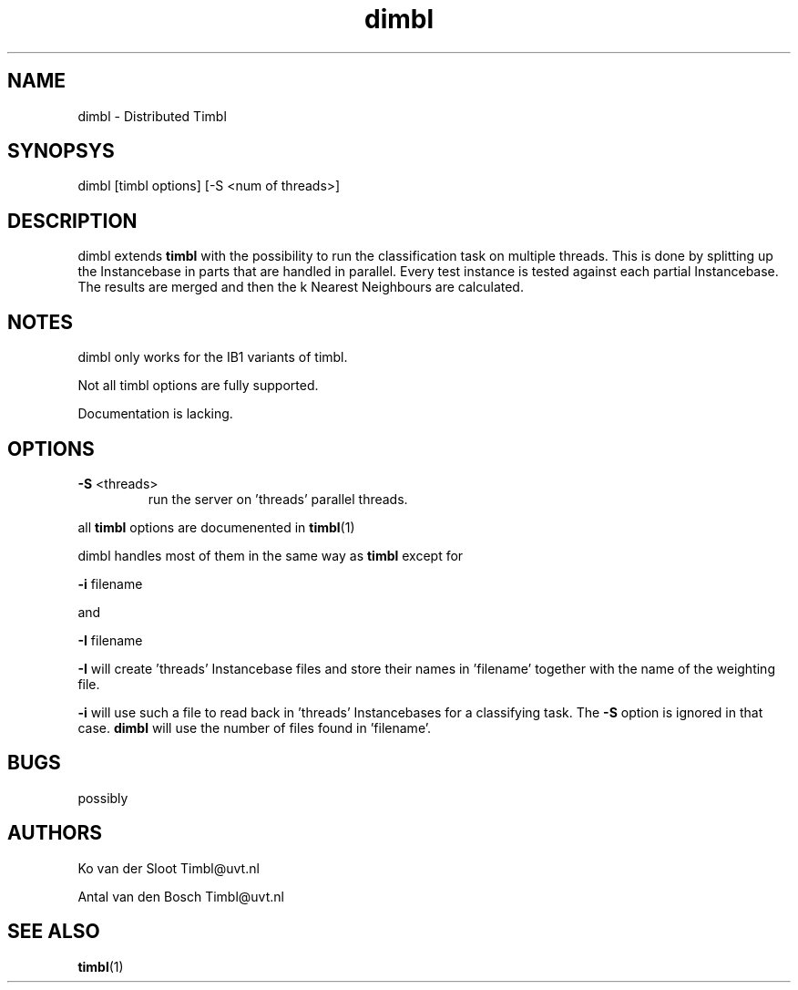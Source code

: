 .TH dimbl 1 "2014 december 02"

.SH NAME
dimbl \- Distributed Timbl
.SH SYNOPSYS
dimbl [timbl options] [\-S <num of threads>]

.SH DESCRIPTION
dimbl extends
.B timbl
with the possibility to run the classification task on multiple threads.
This is done by splitting up the Instancebase in parts that are handled in
parallel. Every test instance is tested against each partial Instancebase.
The results are merged and then the k Nearest Neighbours are calculated.

.SH NOTES
dimbl only works for the IB1 variants of timbl.

Not all timbl options are fully supported.

Documentation is lacking.

.SH OPTIONS

.B \-S
<threads>
.RS
run the server on 'threads' parallel threads.
.RE

all
.B timbl
options are documenented in
.BR timbl (1)

dimbl handles most of them in the same way as
.B timbl
except for

.BR \-i " filename"

and

.BR \-I " filename"

.B \-I
will create 'threads' Instancebase files and store their names in 'filename'
together with the name of the weighting file.

.B \-i
will use such a file to read back in 'threads' Instancebases for a classifying
task. The
.B \-S
option is ignored in that case.
.B dimbl
will use the number of files found in 'filename'.

.SH BUGS
possibly

.SH AUTHORS
Ko van der Sloot Timbl@uvt.nl

Antal van den Bosch Timbl@uvt.nl

.SH SEE ALSO
.BR timbl (1)
